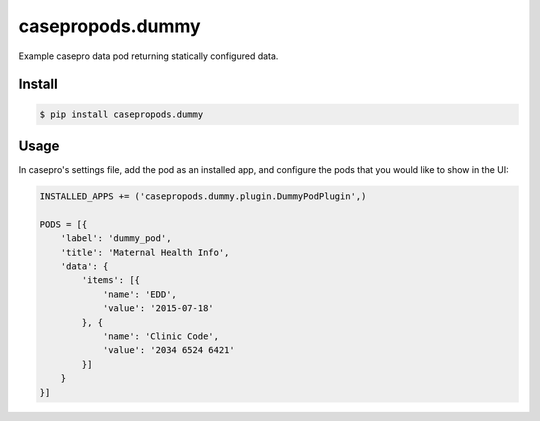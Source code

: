 casepropods.dummy
==================

Example casepro data pod returning statically configured data.

Install
~~~~~~~

.. code-block::

  $ pip install casepropods.dummy

Usage
~~~~~

In casepro's settings file, add the pod as an installed app, and configure the pods that you would like to show in the UI:

.. code-block:: python

  INSTALLED_APPS += ('casepropods.dummy.plugin.DummyPodPlugin',)

  PODS = [{
      'label': 'dummy_pod',
      'title': 'Maternal Health Info',
      'data': {
          'items': [{
              'name': 'EDD',
              'value': '2015-07-18'
          }, {
              'name': 'Clinic Code',
              'value': '2034 6524 6421'
          }]
      }
  }]
